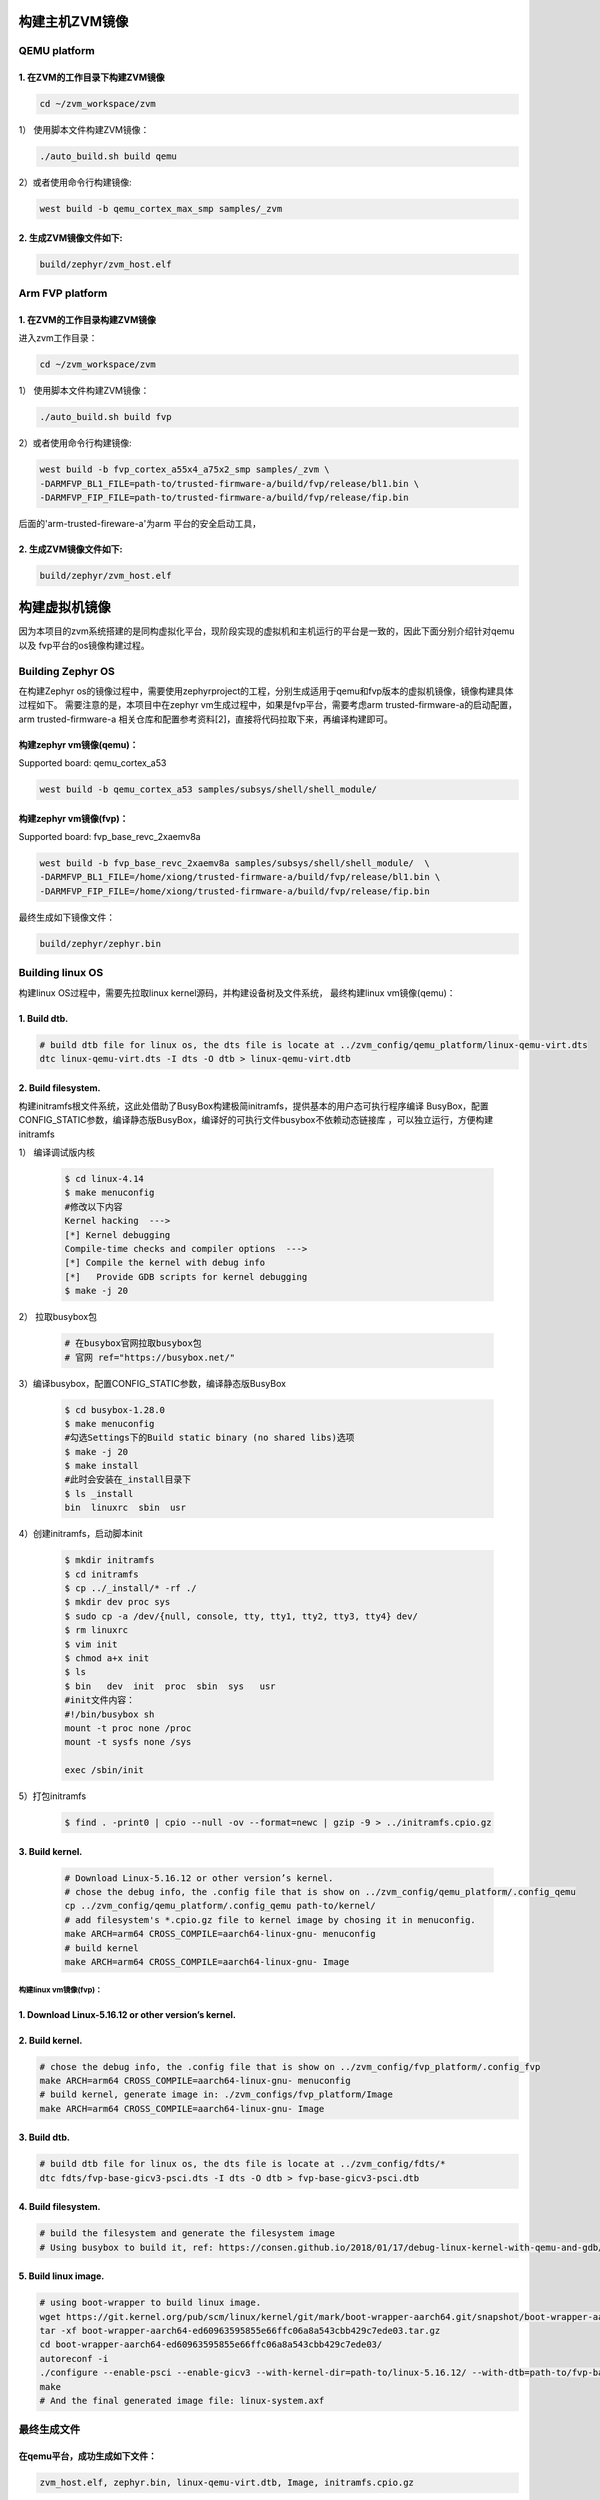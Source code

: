 构建主机ZVM镜像
---------------------


QEMU platform
~~~~~~~~~~~~~~~~~~~~~

1. 在ZVM的工作目录下构建ZVM镜像
+++++++++++++++++++++++++++++++++++++++++++

.. code:: shell

   cd ~/zvm_workspace/zvm

1） 使用脚本文件构建ZVM镜像：

.. code:: shell

   ./auto_build.sh build qemu

2）或者使用命令行构建镜像:

.. code:: shell

   west build -b qemu_cortex_max_smp samples/_zvm 


2. 生成ZVM镜像文件如下: 
++++++++++++++++++++++++++

.. code:: shell

    build/zephyr/zvm_host.elf


Arm FVP platform
~~~~~~~~~~~~~~~~~~

1. 在ZVM的工作目录构建ZVM镜像
++++++++++++++++++++++++++++++
进入zvm工作目录：

.. code:: shell

   cd ~/zvm_workspace/zvm

1） 使用脚本文件构建ZVM镜像：

.. code:: shell

   ./auto_build.sh build fvp

2）或者使用命令行构建镜像:

.. code:: shell

   west build -b fvp_cortex_a55x4_a75x2_smp samples/_zvm \
   -DARMFVP_BL1_FILE=path-to/trusted-firmware-a/build/fvp/release/bl1.bin \
   -DARMFVP_FIP_FILE=path-to/trusted-firmware-a/build/fvp/release/fip.bin 

后面的'arm-trusted-fireware-a'为arm 平台的安全启动工具，

2. 生成ZVM镜像文件如下: 
+++++++++++++++++++++++++++

.. code:: shell

   build/zephyr/zvm_host.elf



构建虚拟机镜像
--------------------------

因为本项目的zvm系统搭建的是同构虚拟化平台，现阶段实现的虚拟机和主机运行的平台是一致的，因此下面分别介绍针对qemu以及
fvp平台的os镜像构建过程。

Building Zephyr OS
~~~~~~~~~~~~~~~~~~~~~~~~~~~~

在构建Zephyr os的镜像过程中，需要使用zephyrproject的工程，分别生成适用于qemu和fvp版本的虚拟机镜像，镜像构建具体过程如下。
需要注意的是，本项目中在zephyr vm生成过程中，如果是fvp平台，需要考虑arm trusted-firmware-a的启动配置，arm trusted-firmware-a
相关仓库和配置参考资料[2]，直接将代码拉取下来，再编译构建即可。


构建zephyr vm镜像(qemu)：
+++++++++++++++++++++++++++++

Supported board: qemu_cortex_a53

.. code:: shell

   west build -b qemu_cortex_a53 samples/subsys/shell/shell_module/



构建zephyr vm镜像(fvp)：
++++++++++++++++++++++++++++++++++

Supported board: fvp_base_revc_2xaemv8a

.. code:: shell

   west build -b fvp_base_revc_2xaemv8a samples/subsys/shell/shell_module/  \
   -DARMFVP_BL1_FILE=/home/xiong/trusted-firmware-a/build/fvp/release/bl1.bin \ 
   -DARMFVP_FIP_FILE=/home/xiong/trusted-firmware-a/build/fvp/release/fip.bin 


最终生成如下镜像文件：

.. code:: shell

   build/zephyr/zephyr.bin


Building linux OS
~~~~~~~~~~~~~~~~~~~~~~~~~~~

构建linux OS过程中，需要先拉取linux kernel源码，并构建设备树及文件系统，
最终构建linux vm镜像(qemu)：


1. Build dtb.
+++++++++++++++++++++++++++++
.. code:: shell

   # build dtb file for linux os, the dts file is locate at ../zvm_config/qemu_platform/linux-qemu-virt.dts 
   dtc linux-qemu-virt.dts -I dts -O dtb > linux-qemu-virt.dtb

2. Build filesystem.
++++++++++++++++++++++++++++++++++++++++++++++++++

构建initramfs根文件系统，这此处借助了BusyBox构建极简initramfs，提供基本的用户态可执行程序编译
BusyBox，配置CONFIG_STATIC参数，编译静态版BusyBox，编译好的可执行文件busybox不依赖动态链接库
，可以独立运行，方便构建initramfs


1） 编译调试版内核

   .. code:: shell

      $ cd linux-4.14
      $ make menuconfig
      #修改以下内容
      Kernel hacking  --->
      [*] Kernel debugging
      Compile-time checks and compiler options  --->
      [*] Compile the kernel with debug info
      [*]   Provide GDB scripts for kernel debugging
      $ make -j 20

      

2） 拉取busybox包

   .. code:: shell

      # 在busybox官网拉取busybox包
      # 官网 ref="https://busybox.net/"

3）编译busybox，配置CONFIG_STATIC参数，编译静态版BusyBox

   .. code:: shell

      $ cd busybox-1.28.0
      $ make menuconfig
      #勾选Settings下的Build static binary (no shared libs)选项
      $ make -j 20
      $ make install
      #此时会安装在_install目录下
      $ ls _install
      bin  linuxrc  sbin  usr
        
4）创建initramfs，启动脚本init
   
   .. code:: shell

      $ mkdir initramfs
      $ cd initramfs
      $ cp ../_install/* -rf ./
      $ mkdir dev proc sys
      $ sudo cp -a /dev/{null, console, tty, tty1, tty2, tty3, tty4} dev/
      $ rm linuxrc
      $ vim init
      $ chmod a+x init
      $ ls
      $ bin   dev  init  proc  sbin  sys   usr
      #init文件内容：
      #!/bin/busybox sh
      mount -t proc none /proc
      mount -t sysfs none /sys

      exec /sbin/init

5）打包initramfs

   .. code:: shell

      $ find . -print0 | cpio --null -ov --format=newc | gzip -9 > ../initramfs.cpio.gz


3. Build kernel.
+++++++++++++++++++++++++++++

   .. code:: shell

      # Download Linux-5.16.12 or other version’s kernel.
      # chose the debug info, the .config file that is show on ../zvm_config/qemu_platform/.config_qemu
      cp ../zvm_config/qemu_platform/.config_qemu path-to/kernel/
      # add filesystem's *.cpio.gz file to kernel image by chosing it in menuconfig.
      make ARCH=arm64 CROSS_COMPILE=aarch64-linux-gnu- menuconfig
      # build kernel
      make ARCH=arm64 CROSS_COMPILE=aarch64-linux-gnu- Image


构建linux vm镜像(fvp)：
^^^^^^^^^^^^^^^^^^^^^^^^^^^^

1. Download Linux-5.16.12 or other version’s kernel.
++++++++++++++++++++++++++++++++++++++++++++++++++++++

2. Build kernel.
++++++++++++++++++++++++++++++++++++++++++++++++++++++

.. code:: shell

   # chose the debug info, the .config file that is show on ../zvm_config/fvp_platform/.config_fvp
   make ARCH=arm64 CROSS_COMPILE=aarch64-linux-gnu- menuconfig
   # build kernel, generate image in: ./zvm_configs/fvp_platform/Image
   make ARCH=arm64 CROSS_COMPILE=aarch64-linux-gnu- Image

3. Build dtb.
+++++++++++++++++++++++++++++++++++++++++++++++++++

.. code:: shell

   # build dtb file for linux os, the dts file is locate at ../zvm_config/fdts/* 
   dtc fdts/fvp-base-gicv3-psci.dts -I dts -O dtb > fvp-base-gicv3-psci.dtb

4. Build filesystem.
+++++++++++++++++++++++++++++++++++++++++++++++++++++++

.. code:: shell

   # build the filesystem and generate the filesystem image
   # Using busybox to build it, ref: https://consen.github.io/2018/01/17/debug-linux-kernel-with-qemu-and-gdb/. 

5. Build linux image.
+++++++++++++++++++++++++++++++++++++++++++++++++++++

.. code:: shell

   # using boot-wrapper to build linux image.
   wget https://git.kernel.org/pub/scm/linux/kernel/git/mark/boot-wrapper-aarch64.git/snapshot/boot-wrapper-aarch64-ed60963595855e66ffc06a8a543cbb429c7ede03.tar.gz
   tar -xf boot-wrapper-aarch64-ed60963595855e66ffc06a8a543cbb429c7ede03.tar.gz
   cd boot-wrapper-aarch64-ed60963595855e66ffc06a8a543cbb429c7ede03/
   autoreconf -i
   ./configure --enable-psci --enable-gicv3 --with-kernel-dir=path-to/linux-5.16.12/ --with-dtb=path-to/fvp-base-gicv3-psci.dtb --with-initrd=path-to/initramfs.cpio.gz --host=aarch64-linux-gnu
   make
   # And the final generated image file: linux-system.axf


最终生成文件
~~~~~~~~~~~~~~~~~~~~~~~~~~~

在qemu平台，成功生成如下文件：
++++++++++++++++++++++++++++++++++++++++++++
.. code:: shell 

   zvm_host.elf, zephyr.bin, linux-qemu-virt.dtb, Image, initramfs.cpio.gz

在fvp平台，成功生成如下文件：
+++++++++++++++++++++++++++++++++++++++++++++
.. code:: shell 
   
   zvm_host.elf, zephyr.bin, linux-system.axf(包含内核镜像，文件系统及设备树等文件)



参考资料：
---------------------------
[1] https://docs.zephyrproject.org/latest/index.html 

[2] https://gitee.com/cocoeoli/arm-trusted-firmware-a 

